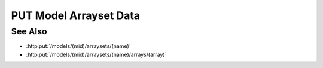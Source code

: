 PUT Model Arrayset Data
=======================

.. http:put:: /models/(mid)/arraysets/(name)/data

  Upload data to be stored in arrayset array attributes. The request may
  contain data to be stored in any combinations of arrays, attributes, and
  hyperslices.  The destination array(s) must have already been initialized
  with :http:put:`/models/(mid)/arraysets/(name)/arrays/(array)`.

  :param mid: Unique model identifier.
  :type mid: string

  :param name: Unique arrayset name.
  :type name: string

  :requestheader Content-Type: multipart/form-data

  :form hyperchunks:

    (Required) The arrays, attributes, and hyperslices to be overwritten.

    The `hyperchunks` parameter shall be a
    semicolon-separated list of one-or-more hyperchunks.  Each hyperchunk will
    contain an array index, attribute index, and list of hyperslices, separated
    by forward slashes.  The array index and attribute index must be non-negative
    integers.  The list of hyperslices will contain one-or-more hyperslices,
    separated by vertical bars.  Each hyperslice will contain one-or-more slice
    dimensions, separated by commas.  Each slice dimension may be an integer, a
    colon-delimited start:stop:step range, or an ellipsis ("...").  When
    specifying ranges, the :step may be omitted, in which case the step defaults
    to `1`.  If the start value is omitted (empty string), the start value
    defaults to `0`.  If the stop value is omitted (empty string), the stop value
    defaults to the end of the corresponding array dimension.  So for example:

    * `0:10:2` - specifies even numbered indices `0, 2, 4, 6, 8`.
    * `0:10` - specifies indices `0, 1, 2, 3, 4, 5, 6, 7, 8, 9`.
    * `:5` - specifies indices `0, 1, 2, 3, 4`.
    * `4:` - specifies indices from `4` through the end of the array dimension.
    * `:` - specifies every index in the array dimension.
    * `::3` - specifies every third index in the array dimension, starting at `0`.
    * `1::3` - specifies every third index in the array dimension, starting at `1`.

  :form byteorder:

    (Optional) Specifies that the request contains binary data with the given endianness.

    The byteorder parameter must be either "little" or "big".  Note that the
    byteorder parameter can only be used if every attribute in every hyperchunk
    is of numeric type.

  :form data:

    (Required) The data to be stored.

    If the byteorder is specified, the request data must contain contiguous raw
    data bytes in the given byteorder, in the same order as the hyperchunks /
    hyperslices.  For multi-dimension arrays, hyperslice array elements must be
    in "C" order.

    If the byteorder parameter isn't specified, the request data must contain a
    JSON-encoded array with length equal to the total number of hyperslices.  Each
    element in this top level array must be an array containing the data for the
    corresponding hyperslice, in the same order as the hyperchunks / hyperslices.
    For multi-dimension arrays, data for the corresponding hyperslice will be
    nested further.

  **Sample Request**

  The following request would write data in binary format to the following locations:

  * Element number 5 in vector array 0, attribute 1
  * A half-open range of elements [10-20) in vector array 2, attribute 3
  * A 4x4 subset of elements in matrix array 4, attribute 5
  * Elements [0-10) and [20-30) in vector array 6, attribute 7

  .. sourcecode:: http

      PUT /models/25f1cdb62c34465286cecbaeccc1460d/arraysets/test-array-set/data HTTP/1.1
      Host: localhost:8093
      Content-Length: 470
      Accept-Encoding: gzip, deflate, compress
      Accept: */*
      User-Agent: python-requests/1.2.3 CPython/2.7.5 Linux/2.6.32-358.23.2.el6.x86_64
      Content-Type: multipart/form-data; boundary=573af150d64b4d70b35689f41c136ed3
      Authorization: Basic c2x5Y2F0OnNseWNhdA==

      --573af150d64b4d70b35689f41c136ed3
      Content-Disposition: form-data; name="byteorder"

      little
      --573af150d64b4d70b35689f41c136ed3
      Content-Disposition: form-data; name="hyperchunks"

      0/1/5;2/3/10:20;4/5/0:4,0:4;6/7/0:10|20:30
      --573af150d64b4d70b35689f41c136ed3
      Content-Disposition: form-data; name="data"; filename="data"
      Content-Type: application/octet-stream

      ........................................
      --573af150d64b4d70b35689f41c136ed3--

  **Sample Response**

  .. sourcecode:: http

      HTTP/1.1 200 OK
      Date: Tue, 26 Nov 2013 16:40:05 GMT
      Content-Length: 4
      Content-Type: application/json
      Server: CherryPy/3.2.2

      null

See Also
--------

- :http:put:`/models/(mid)/arraysets/(name)`
- :http:put:`/models/(mid)/arraysets/(name)/arrays/(array)`

